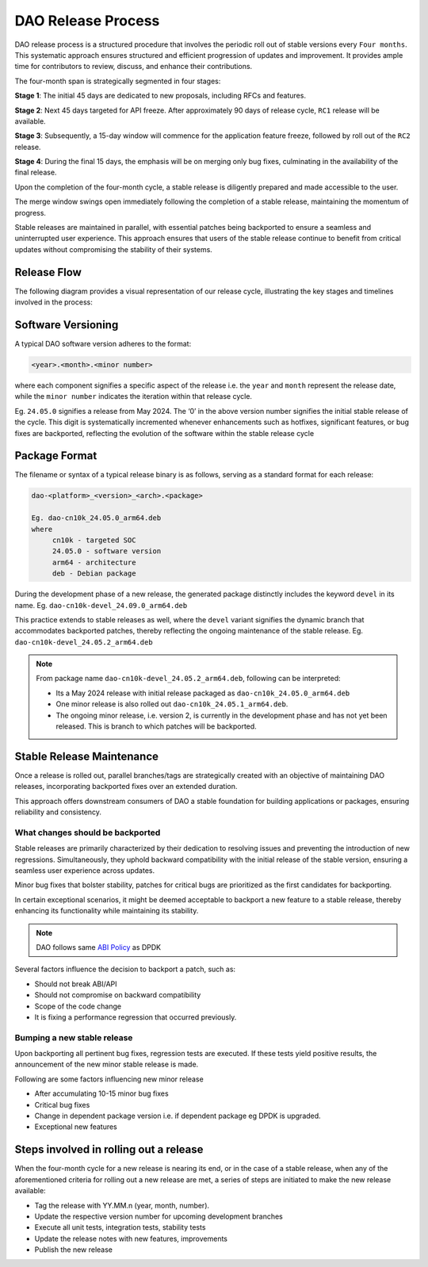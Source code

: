 ..  SPDX-License-Identifier: Marvell-MIT
    Copyright (c) 2024 Marvell.

DAO Release Process
===================

DAO release process is a structured procedure that involves the periodic
roll out of stable versions every ``Four months``. This systematic approach
ensures structured and efficient progression of updates and improvement.
It provides ample time for contributors to review, discuss, and enhance
their contributions.

The four-month span is strategically segmented in four stages:

**Stage 1**: The initial 45 days are dedicated to new proposals, including
RFCs and features.

**Stage 2**: Next 45 days targeted for API freeze. After approximately 90
days of release cycle, ``RC1`` release will be available.

**Stage 3**: Subsequently, a 15-day window will commence for the application
feature freeze, followed by roll out of the ``RC2`` release.

**Stage 4**: During the final 15 days, the emphasis will be on merging only
bug fixes, culminating in the availability of the final release.

Upon the completion of the four-month cycle, a stable release is diligently
prepared and made accessible to the user.

The merge window swings open immediately following the completion of a stable
release, maintaining the momentum of progress.

Stable releases are maintained in parallel, with essential patches being
backported to ensure a seamless and uninterrupted user experience.
This approach ensures that users of the stable release continue to benefit
from critical updates without compromising the stability of their systems.

Release Flow
------------

The following diagram provides a visual representation of our release cycle,
illustrating the key stages and timelines involved in the process:

.. figure:: ./img/release_flow.png

Software Versioning
-------------------

A typical DAO software version adheres to the format:

.. code::

 <year>.<month>.<minor number>

where each component signifies a specific aspect of the release i.e. the
``year`` and ``month`` represent the release date, while the ``minor number``
indicates the iteration within that release cycle.

Eg. ``24.05.0`` signifies a release from May 2024.
The ‘0’ in the above version number signifies the initial stable release of the
cycle. This digit is systematically incremented whenever enhancements such as
hotfixes, significant features, or bug fixes are backported, reflecting the
evolution of the software within the stable release cycle

Package Format
--------------

The filename or syntax of a typical release binary is as follows, serving as a
standard format for each release:

.. code::

 dao-<platform>_<version>_<arch>.<package>

 Eg. dao-cn10k_24.05.0_arm64.deb
 where
      cn10k - targeted SOC
      24.05.0 - software version
      arm64 - architecture
      deb - Debian package

During the development phase of a new release, the generated package distinctly
includes the keyword ``devel`` in its name.
Eg. ``dao-cn10k-devel_24.09.0_arm64.deb``

This practice extends to stable releases as well, where the ``devel`` variant
signifies the dynamic branch that accommodates backported patches, thereby
reflecting the ongoing maintenance of the stable release.
Eg. ``dao-cn10k-devel_24.05.2_arm64.deb``

.. note::
 From package name ``dao-cn10k-devel_24.05.2_arm64.deb``, following can be
 interpreted:

 * Its a May 2024 release with initial release packaged as ``dao-cn10k_24.05.0_arm64.deb``

 * One minor release is also rolled out ``dao-cn10k_24.05.1_arm64.deb``.

 * The ongoing minor release, i.e. version 2, is currently in the development phase and has not yet been released. This is branch to which patches will be backported.

Stable Release Maintenance
---------------------------

Once a release is rolled out, parallel branches/tags are strategically created
with an  objective of maintaining DAO releases, incorporating backported fixes
over an extended duration.

This approach offers downstream consumers of DAO a stable foundation for
building applications or packages, ensuring reliability and consistency.

What changes should be backported
`````````````````````````````````

Stable releases are primarily characterized by their dedication to resolving
issues and preventing the introduction of new regressions. Simultaneously, they
uphold backward compatibility with the initial release of the stable version,
ensuring a seamless user experience across updates.

Minor bug fixes that bolster stability, patches for critical bugs are
prioritized as the first candidates for backporting.

In certain exceptional scenarios, it might be deemed acceptable to backport a
new feature to a stable release, thereby enhancing its functionality while
maintaining its stability.

.. note::
 DAO follows same `ABI Policy <https://doc.dpdk.org/guides/contributing/abi_policy.html>`_ as DPDK

Several factors influence the decision to backport a patch, such as:

* Should not break ABI/API

* Should not compromise on backward compatibility

* Scope of the code change

* It is fixing a performance regression that occurred previously.

Bumping a new stable release
````````````````````````````

Upon backporting all pertinent bug fixes, regression tests are executed.
If these tests yield positive results, the announcement of the new minor stable
release is made.

Following are some factors influencing new minor release

* After accumulating 10-15 minor bug fixes

* Critical bug fixes

* Change in dependent package version i.e. if dependent package eg DPDK is upgraded.

* Exceptional new features

Steps involved in rolling out a release
---------------------------------------

When the four-month cycle for a new release is nearing its end, or in the case
of a stable release, when any of the aforementioned criteria for rolling out a
new release are met, a series of steps are initiated to make the new release
available:

* Tag the release with YY.MM.n (year, month, number).

* Update the respective version number for upcoming development branches

* Execute all unit tests, integration tests, stability tests

* Update the release notes with new features, improvements

* Publish the new release
